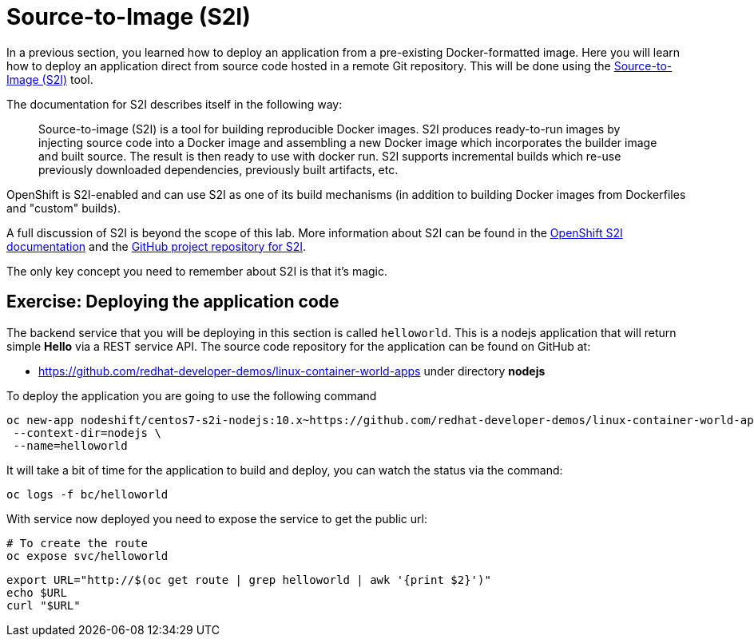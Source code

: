 = Source-to-Image (S2I)

In a previous section, you learned how to deploy an application from a pre-existing Docker-formatted image. Here you will learn how to deploy an application direct from source code hosted in a remote Git repository. This will be done using the https://github.com/redhat/source-to-image[Source-to-Image (S2I)] tool.

The documentation for S2I describes itself in the following way:

> Source-to-image (S2I) is a tool for building reproducible Docker images. S2I
produces ready-to-run images by injecting source code into a Docker image and
assembling a new Docker image which incorporates the builder image and built
source. The result is then ready to use with docker run. S2I supports
incremental builds which re-use previously downloaded dependencies, previously
built artifacts, etc.

OpenShift is S2I-enabled and can use S2I as one of its build mechanisms (in addition to building Docker images from Dockerfiles and "custom" builds).

A full discussion of S2I is beyond the scope of this lab. More information about S2I can be found in the https://docs.openshift.org/latest/creating_images/s2i.html[OpenShift S2I documentation] and the https://github.com/openshift/source-to-image[GitHub project repository for S2I].

The only key concept you need to remember about S2I is that it's magic.

== Exercise: Deploying the application code

The backend service that you will be deploying in this section is called `helloworld`. This is a nodejs application that will return simple **Hello**  via a REST service API. The source code repository for the application can be found on GitHub at:

* https://github.com/redhat-developer-demos/linux-container-world-apps under directory **nodejs**

To deploy the application you are going to use the following command

[source,bash,subs="+macros,attributes+"]
----
oc new-app nodeshift/centos7-s2i-nodejs:10.x~https://github.com/redhat-developer-demos/linux-container-world-apps \
 --context-dir=nodejs \
 --name=helloworld
----

It will take a bit of time for the application to build and deploy, you can watch the status via the command:

[source,bash,subs="+macros,attributes+"]
----
oc logs -f bc/helloworld
----

With service now deployed you need to expose the service to get the public url:

[source,bash,subs="+macros,attributes+"]
----
# To create the route
oc expose svc/helloworld
----

[source,bash,subs="+macros,attributes+"]
----
export URL="http://$(oc get route | grep helloworld | awk '{print $2}')"
echo pass:[$URL]
curl pass:["$URL"]
----